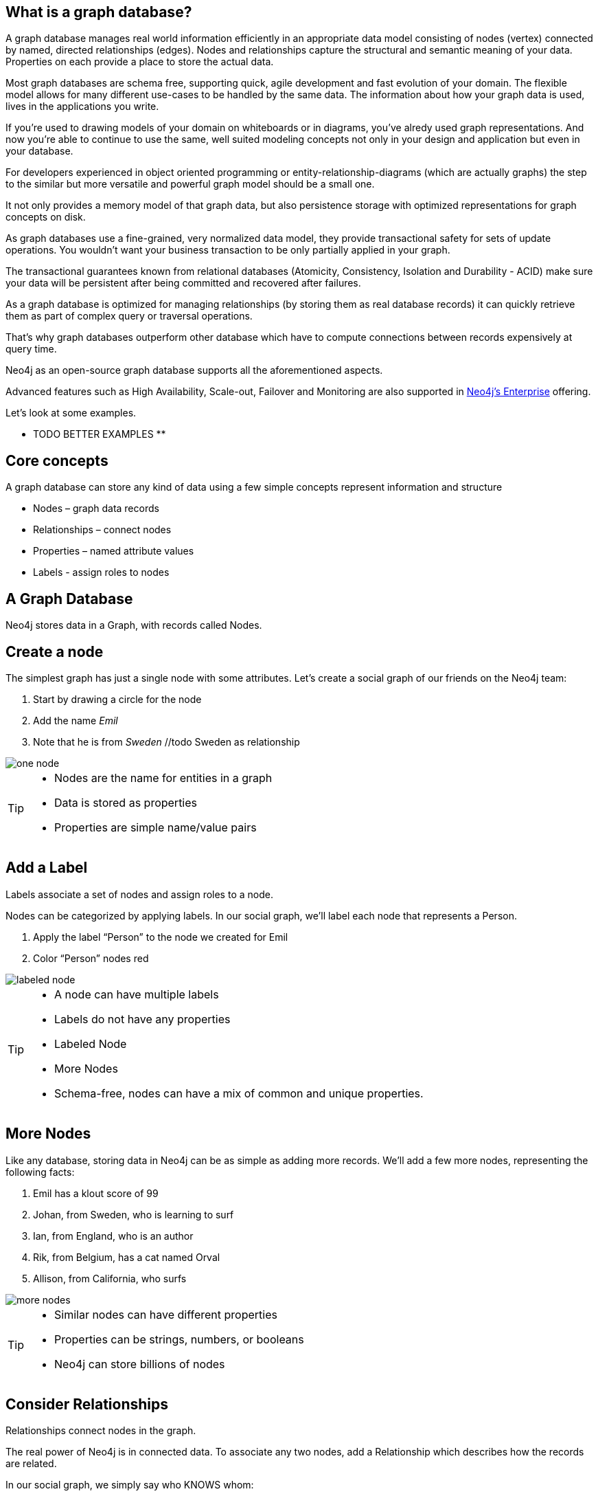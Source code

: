 == What is a graph database?

A graph database manages real world information efficiently in an appropriate data model consisting of nodes (vertex) connected by named, directed relationships (edges). Nodes and relationships capture the structural and semantic meaning of your data. Properties on each provide a place to store the actual data.

Most graph databases are schema free, supporting quick, agile development and fast evolution of your domain. 
The flexible model allows for many different use-cases to be handled by the same data. 
The information about how your graph data is used, lives in the applications you write.

If you're used to drawing models of your domain on whiteboards or in diagrams, you've alredy used graph representations. And now you're able to continue to use the same, well suited modeling concepts not only in your design and application but even in your database.

For developers experienced in object oriented programming or entity-relationship-diagrams (which are actually graphs) the step to the similar but more versatile and powerful graph model should be a small one.

It not only provides a memory model of that graph data, but also persistence storage with optimized representations for graph concepts on disk. 

As graph databases use a fine-grained, very normalized data model, they provide transactional safety for sets of update operations. You wouldn't want your business transaction to be only partially applied in your graph.

The transactional guarantees known from relational databases (Atomicity, Consistency, Isolation and Durability - ACID) make sure your data will be persistent after being committed and recovered after failures.

As a graph database is optimized for managing relationships (by storing them as real database records) it can quickly retrieve them as part of complex query or traversal operations.

That's why graph databases outperform other database which have to compute connections between records expensively at query time.

Neo4j as an open-source graph database supports all the aforementioned aspects.

Advanced features such as High Availability, Scale-out, Failover and Monitoring are also supported in http://neo4j.com/business-subscription/?edition=enterprise&release=2.1.4[Neo4j's Enterprise] offering.

Let's look at some examples.

** TODO BETTER EXAMPLES **

== Core concepts

A graph database can store any kind of data using a few simple concepts represent information and structure

* Nodes – graph data records
* Relationships – connect nodes
* Properties – named attribute values
* Labels - assign roles to nodes

== A Graph Database

Neo4j stores data in a Graph, with records called Nodes.


== Create a node

The simplest graph has just a single node with some attributes. Let’s create a social graph of our friends on the Neo4j team:

. Start by drawing a circle for the node
. Add the name _Emil_
. Note that he is from _Sweden_ //todo Sweden as relationship

image::img/one_node.png[]

[TIP]
====
* Nodes are the name for entities in a graph
* Data is stored as properties
* Properties are simple name/value pairs
====

== Add a Label

Labels associate a set of nodes and assign roles to a node.

Nodes can be categorized by applying labels. In our social graph, we’ll label each node that represents a Person.

. Apply the label “Person” to the node we created for Emil
. Color “Person” nodes red

image::img/labeled_node.png[]

[TIP]
====
* A node can have multiple labels
* Labels do not have any properties
* Labeled Node
* More Nodes
* Schema-free, nodes can have a mix of common and unique properties.
====

== More Nodes

Like any database, storing data in Neo4j can be as simple as adding more records. We’ll add a few more nodes, representing the following facts:

. Emil has a klout score of 99
. Johan, from Sweden, who is learning to surf
. Ian, from England, who is an author
. Rik, from Belgium, has a cat named Orval
. Allison, from California, who surfs

image::img/more_nodes.png[]

[TIP]
====
* Similar nodes can have different properties
* Properties can be strings, numbers, or booleans
* Neo4j can store billions of nodes
====

== Consider Relationships

Relationships connect nodes in the graph.

The real power of Neo4j is in connected data. To associate any two nodes, add a Relationship which describes how the records are related.

In our social graph, we simply say who KNOWS whom:

. Emil KNOWS Johan and Ian
. Johan KNOWS Ian and Rik
. Rik and Ian KNOWS Allison

image::img/relationships.png[]

[TIP]
====
* Relationships always have direction
* Relationships always have a type
* Relationships form patterns of structural connections
* Relationship properties store information shared by two nodes.
* Relationships are qualified by their properties.
====

== Relationship properties

Relationships properties store information qualifying the relationships between two nodes.

In a property graph, relationships are data records that can also contain attributes. Looking more closely at Emil’s relationships, note that:

* Emil has known Johan since 2001
* Emil rates Ian 5 (out of 5)
* Everyone else has similar relationship properties

image::img/rel-props.png[]

Want more details? Please refer to the http://docs.neo4j.org/chunked/stable/what-is-a-graphdb.html#_neo4j_is_a_graph_database[Neo4j Manual].
